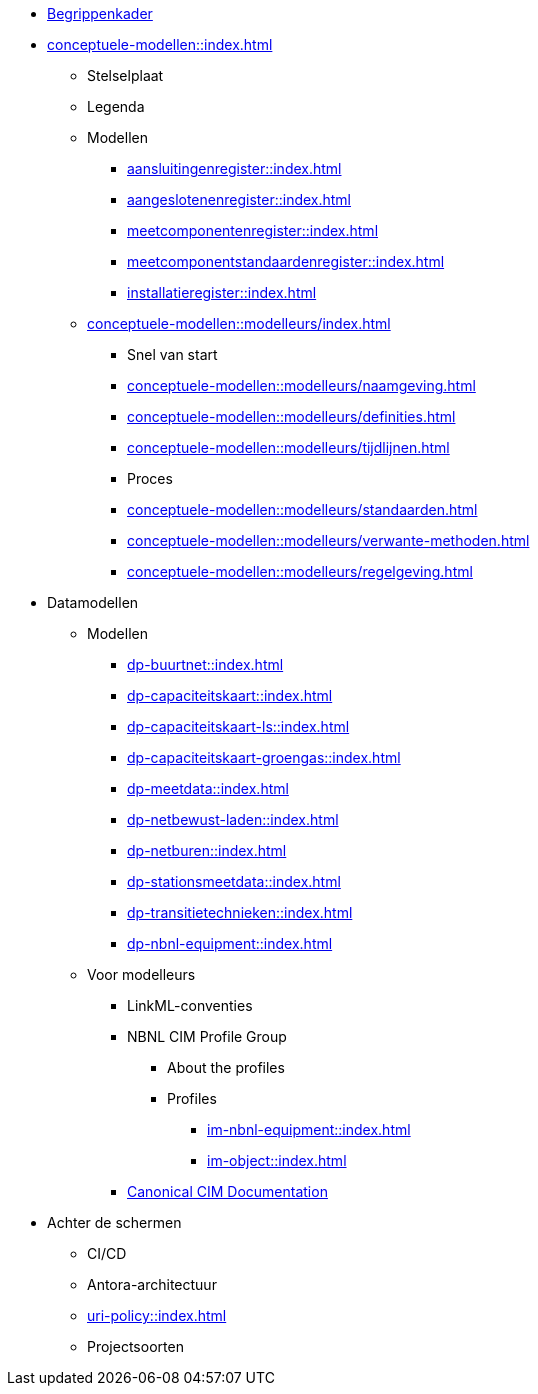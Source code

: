 * https://begrippen.netbeheernederland.nl[Begrippenkader]
* xref:conceptuele-modellen::index.adoc[]
** Stelselplaat
** Legenda
** Modellen
*** xref:aansluitingenregister::index.adoc[]
*** xref:aangeslotenenregister::index.adoc[]
*** xref:meetcomponentenregister::index.adoc[]
*** xref:meetcomponentstandaardenregister::index.adoc[]
*** xref:installatieregister::index.adoc[]
** xref:conceptuele-modellen::modelleurs/index.adoc[]
*** Snel van start
*** xref:conceptuele-modellen::modelleurs/naamgeving.adoc[]
*** xref:conceptuele-modellen::modelleurs/definities.adoc[]
*** xref:conceptuele-modellen::modelleurs/tijdlijnen.adoc[]
*** Proces
*** xref:conceptuele-modellen::modelleurs/standaarden.adoc[]
*** xref:conceptuele-modellen::modelleurs/verwante-methoden.adoc[]
*** xref:conceptuele-modellen::modelleurs/regelgeving.adoc[]
* Datamodellen
** Modellen
*** xref:dp-buurtnet::index.adoc[]
*** xref:dp-capaciteitskaart::index.adoc[]
*** xref:dp-capaciteitskaart-ls::index.adoc[]
*** xref:dp-capaciteitskaart-groengas::index.adoc[]
*** xref:dp-meetdata::index.adoc[]
*** xref:dp-netbewust-laden::index.adoc[]
*** xref:dp-netburen::index.adoc[]
*** xref:dp-stationsmeetdata::index.adoc[]
*** xref:dp-transitietechnieken::index.adoc[]
*** xref:dp-nbnl-equipment::index.adoc[]
** Voor modelleurs
*** LinkML-conventies
*** NBNL CIM Profile Group
**** About the profiles
**** Profiles
***** xref:im-nbnl-equipment::index.adoc[]
***** xref:im-object::index.adoc[]
*** https://netbeheer-nederland.github.io/docs/im-tc57cim/latest/index.html[Canonical CIM Documentation]
* Achter de schermen
** CI/CD
** Antora-architectuur
** xref:uri-policy::index.adoc[]
** Projectsoorten
